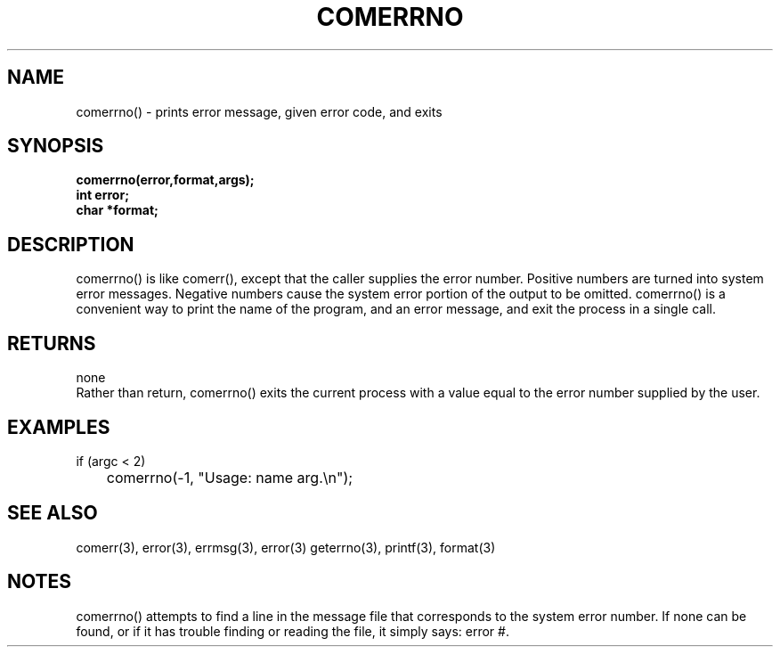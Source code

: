 . \"  Manual Seite fuer comerrno
. \" @(#)comerrno.3	1.1
. \"
.if t .ds a \v'-0.55m'\h'0.00n'\z.\h'0.40n'\z.\v'0.55m'\h'-0.40n'a
.if t .ds o \v'-0.55m'\h'0.00n'\z.\h'0.45n'\z.\v'0.55m'\h'-0.45n'o
.if t .ds u \v'-0.55m'\h'0.00n'\z.\h'0.40n'\z.\v'0.55m'\h'-0.40n'u
.if t .ds A \v'-0.77m'\h'0.25n'\z.\h'0.45n'\z.\v'0.77m'\h'-0.70n'A
.if t .ds O \v'-0.77m'\h'0.25n'\z.\h'0.45n'\z.\v'0.77m'\h'-0.70n'O
.if t .ds U \v'-0.77m'\h'0.30n'\z.\h'0.45n'\z.\v'0.77m'\h'-.75n'U
.if t .ds s \(*b
.if t .ds S SS
.if n .ds a ae
.if n .ds o oe
.if n .ds u ue
.if n .ds s sz
.TH COMERRNO 3 "15. Juli 1988" "J\*org Schilling" "Schily\'s LIBRARY FUNCTIONS"
.SH NAME
comerrno() \- prints error message, given error code, and
exits
.SH SYNOPSIS
.nf
.B
comerrno(error,format,args);
.B	int error;
.B	char *format;
.fi
.SH DESCRIPTION
comerrno() is like comerr(), except that the caller supplies the
error number. Positive numbers are turned into system error
messages. Negative numbers cause the system error portion of
the output to be omitted.
comerrno() is a convenient way to print the name of the program,
and an error message, and exit the process in a single call.
.SH RETURNS
none
.br
Rather than return, comerrno() exits the current process with a
value equal to the error number supplied by the user.
.SH EXAMPLES
.nf
if (argc < 2)
	comerrno(-1, "Usage: name arg.\\n");
.fi
.SH "SEE ALSO"
comerr(3), error(3), errmsg(3), error(3) geterrno(3), printf(3), format(3)
.SH NOTES
comerrno() attempts to find a line in the message file that
corresponds to the system error number. If none can be found,
or if it has trouble finding or reading the file, it simply
says: error #.
